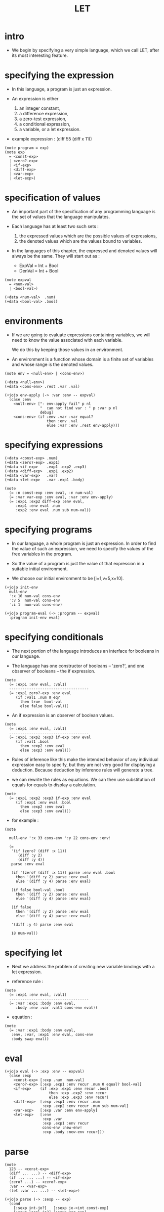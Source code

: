 #+html_head: <link rel="stylesheet" href="../../../css/org-page.css"/>
#+property: tangle LET.jo
#+title: LET

* intro

  - We begin by specifying a very simple language,
    which we call LET, after its most interesting feature.

* specifying the expression

  - In this language,
    a program is just an expression.

  - An expression is either
    1. an integer constant,
    2. a difference expression,
    3. a zero-test expression,
    4. a conditional expression,
    5. a variable, or a let expression.

  - example expression :
    (diff 55 (diff x 11))

  #+begin_src jojo
  (note program = exp)
  (note exp
    = <const-exp>
    | <zero?-exp>
    | <if-exp>
    | <diff-exp>
    | <var-exp>
    | <let-exp>)
  #+end_src

* specification of values

  - An important part of the specification
    of any programming language
    is the set of values that the language manipulates.

  - Each language has at least two such sets :
    1. the expressed values
       which are the possible values of expressions,
    2. the denoted values
       which are the values bound to variables.

  - In the languages of this chapter,
    the expressed and denoted values will always be the same.
    They will start out as :
    - ExpVal = Int + Bool
    - DenVal = Int + Bool

  #+begin_src jojo
  (note expval
    = <num-val>
    | <bool-val>)

  (+data <num-val>  .num)
  (+data <bool-val> .bool)
  #+end_src

* environments

  - If we are going to evaluate expressions containing variables,
    we will need to know the value associated with each variable.

    We do this by keeping those values in an environment.

  - An environment is a function
    whose domain is a finite set of variables
    and whose range is the denoted values.

  #+begin_src jojo
  (note env = <null-env> | <cons-env>)

  (+data <null-env>)
  (+data <cons-env> .rest .var .val)

  (+jojo env-apply (-> :var :env -- expval)
    (case :env
      <null-env> ["- env-apply fail" p nl
                  "  can not find var : " p :var p nl
                  debug]
      <cons-env> (if :env .var :var equal?
                     then :env .val
                     else :var :env .rest env-apply)))
  #+end_src

* specifying expressions

  #+begin_src jojo
  (+data <const-exp> .num)
  (+data <zero?-exp> .exp1)
  (+data <if-exp>    .exp1 .exp2 .exp3)
  (+data <diff-exp>  .exp1 .exp2)
  (+data <var-exp>   .var)
  (+data <let-exp>   .var .exp1 .body)

  (note
    (= :n const-exp :env eval, :n num-val)
    (= :var var-exp :env eval, :var :env env-apply)
    (= :exp1 :exp2 diff-exp :env eval,
       :exp1 :env eval .num
       :exp2 :env eval .num sub num-val))
  #+end_src

* specifying programs

  - In our language,
    a whole program is just an expression.
    In order to find the value of such an expression,
    we need to specify the values
    of the free variables in the program.

  - So the value of a program
    is just the value of that expression
    in a suitable initial environment.

  - We choose our initial environment to be [i=1,v=5,x=10].

  #+begin_src jojo
  (+jojo init-env
    null-env
    ':x 10 num-val cons-env
    ':v 5  num-val cons-env
    ':i 1  num-val cons-env)

  (+jojo program-eval (-> :program -- expval)
    :program init-env eval)
  #+end_src

* specifying conditionals

  - The next portion of the language
    introduces an interface for booleans in our language.

  - The language has one constructor of booleans -- 'zero?',
    and one observer of booleans -- the if expression.

  #+begin_src jojo
  (note
    (= :exp1 :env eval, :val1)
    ------------------------------------
    (= :exp1 zero?-exp :env eval
       (if :val1 .num 0 eq?
         then true  bool-val
         else false bool-val)))
  #+end_src

  - An if expression is an observer of boolean values.

  #+begin_src jojo
  (note
    (= :exp1 :env eval, :val1)
    ------------------------------------
    (= :exp1 :exp2 :exp3 if-exp :env eval
       (if :val1 .bool
         then :exp2 :env eval
         else :exp3 :env eval)))
  #+end_src

  - Rules of inference like this
    make the intended behavior
    of any individual expression easy to specify,
    but they are not very good
    for displaying a deduction.
    Because deduction by inference rules
    will generate a tree.

  - we can rewrite the rules as equations.
    We can then use substitution of equals for equals
    to display a calculation.

  #+begin_src jojo
  (note
    (= :exp1 :exp2 :exp3 if-exp :env eval
       (if :exp1 :env eval .bool
         then :exp2 :env eval
         else :exp3 :env eval)))
  #+end_src

  - for example :

  #+begin_src jojo
  (note

    null-env ':x 33 cons-env ':y 22 cons-env :env!

    (=
     '(if (zero? (diff :x 11))
        (diff :y 2)
        (diff :y 4))
     parse :env eval

     (if '(zero? (diff :x 11)) parse :env eval .bool
       then '(diff :y 2) parse :env eval
       else '(diff :y 4) parse :env eval)

     (if false bool-val .bool
       then '(diff :y 2) parse :env eval
       else '(diff :y 4) parse :env eval)

     (if false
       then '(diff :y 2) parse :env eval
       else '(diff :y 4) parse :env eval)

     '(diff :y 4) parse :env eval

     18 num-val))
  #+end_src

* specifying let

  - Next we address the problem of
    creating new variable bindings with a let expression.

  - reference rule :

  #+begin_src jojo
  (note
    (= :exp1 :env eval, :val1)
    ------------------------------------
    (= :var :exp1 :body :env eval,
       :body :env :var :val1 cons-env eval))
  #+end_src

  - equation :

  #+begin_src jojo
  (note
    (= :var :exp1 :body :env eval,
     :env, :var, :exp1 :env eval, cons-env
     :body swap eval))
  #+end_src

* eval

  #+begin_src jojo
  (+jojo eval (-> :exp :env -- expval)
    (case :exp
      <const-exp> [:exp .num  num-val]
      <zero?-exp> [:exp .exp1 :env recur .num 0 equal? bool-val]
      <if-exp>    (if :exp .exp1 :env recur .bool
                      then :exp .exp2 :env recur
                      else :exp .exp3 :env recur)
      <diff-exp>  [:exp .exp1 :env recur .num
                   :exp .exp2 :env recur .num sub num-val]
      <var-exp>   [:exp .var :env env-apply]
      <let-exp>   [:env
                   :exp .var
                   :exp .exp1 :env recur
                   cons-env :new-env!
                   :exp .body :new-env recur]))
  #+end_src

* parse

  #+begin_src jojo
  (note
    123 -- <const-exp>
    (diff ... ...) -- <diff-exp>
    (if ... ... ...) -- <if-exp>
    (zero? ...) -- <zero?-exp>
    :var -- <var-exp>
    (let :var ... ...) -- <let-exp>)

  (+jojo parse (-> :sexp -- exp)
    (cond
      [:sexp int-jo?]   [:sexp jo->int const-exp]
      [:sexp local-jo?] [:sexp var-exp]
      [:sexp cons? not] ["- parse fail" p nl
                         "  can not parse sexp : " p
                         :sexp sexp-print nl
                         debug]
      else [:sexp parse/cons]))

  (+jojo parse/cons (-> :sexp -- exp)
    :sexp .car :key!
    :sexp .cdr :body!
    (cond [:key 'zero? eq?] [:body parse/spread zero?-exp]
          [:key 'if eq?]    [:body parse/spread if-exp]
          [:key 'diff eq?]  [:body parse/spread diff-exp]
          [:key 'let eq?]   [:body .car :body
                             .cdr parse/spread let-exp]))

  (+jojo parse/spread {parse} list-map list-spread)
  #+end_src

* interface

  #+begin_src jojo
  (+jojo LET (-> :body --)
    :body {parse program-eval expval-print nl} list-for-each)

  (+jojo expval-print (-> :expval)
    (case :expval
      <num-val>  [:expval .num p]
      <bool-val> [:expval .bool p]))
  #+end_src

* [test]

  #+begin_src jojo
  (LET
   1 2 3
   (diff 2 1)
   (diff 3 1)
   (let :y 5 (diff :x :y))
   (zero? 1)
   (zero? 0)
   (let :y (diff :x 3)
     (if (zero? :y) 0 666)))
  #+end_src
